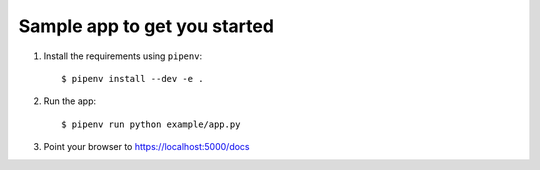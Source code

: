 Sample app to get you started
=============================

1. Install the requirements using ``pipenv``::

    $ pipenv install --dev -e .

2. Run the app::

    $ pipenv run python example/app.py

3. Point your browser to https://localhost:5000/docs
